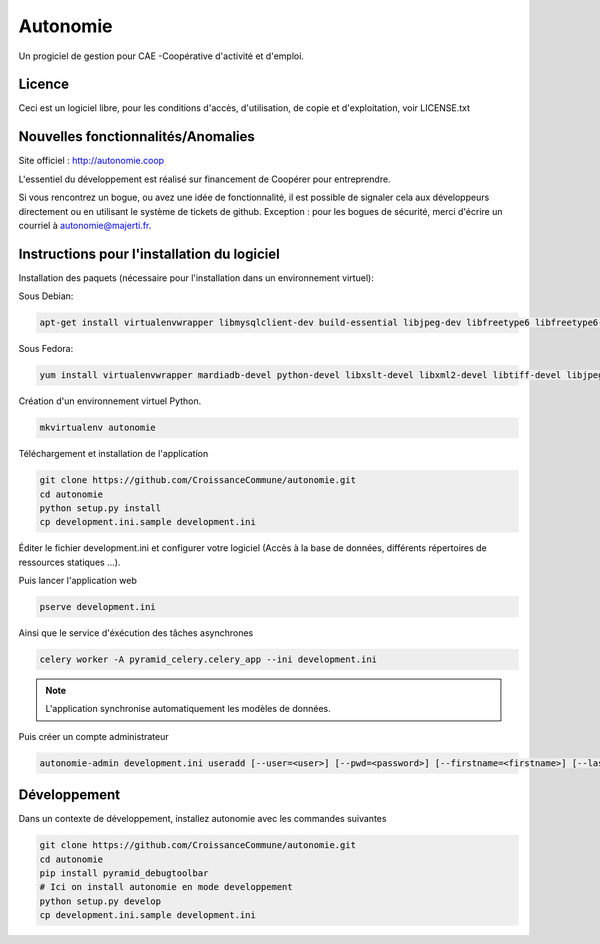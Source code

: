 ==========
Autonomie
==========

.. image::
    https://secure.travis-ci.org/CroissanceCommune/autonomie.png?branch=master
   :target: http://travis-ci.org/CroissanceCommune/autonomie
   :alt: Travis-ci: continuous integration status.


Un progiciel de gestion pour CAE -Coopérative d'activité et d'emploi.

Licence
-------

Ceci est un logiciel libre, pour les conditions d'accès, d'utilisation, de copie et d'exploitation, voir LICENSE.txt

Nouvelles fonctionnalités/Anomalies
-----------------------------------

Site officiel : http://autonomie.coop

L'essentiel du développement est réalisé sur financement de Coopérer pour
entreprendre.

Si vous rencontrez un bogue, ou avez une idée de fonctionnalité, il est possible
de signaler cela aux développeurs directement ou en utilisant le système de
tickets de github.
Exception : pour les bogues de sécurité, merci d'écrire un courriel à autonomie@majerti.fr.

Instructions pour l'installation du logiciel
--------------------------------------------

Installation des paquets (nécessaire pour l'installation dans un environnement
virtuel):

Sous Debian:

.. code-block:: console

    apt-get install virtualenvwrapper libmysqlclient-dev build-essential libjpeg-dev libfreetype6 libfreetype6-dev zlib1g-dev python-mysqldb redis-server

Sous Fedora:

.. code-block:: console

    yum install virtualenvwrapper mardiadb-devel python-devel libxslt-devel libxml2-devel libtiff-devel libjpeg-devel libzip-devel freetype-devel lcms2-devel libwebp-devel tcl-devel tk-devel gcc redis-server

Création d'un environnement virtuel Python.

.. code-block:: console

    mkvirtualenv autonomie

Téléchargement et installation de l'application

.. code-block:: console

    git clone https://github.com/CroissanceCommune/autonomie.git
    cd autonomie
    python setup.py install
    cp development.ini.sample development.ini

Éditer le fichier development.ini et configurer votre logiciel (Accès à la base
de données, différents répertoires de ressources statiques ...).

Puis lancer l'application web

.. code-block:: console

    pserve development.ini

Ainsi que le service d'éxécution des tâches asynchrones

.. code-block:: console

    celery worker -A pyramid_celery.celery_app --ini development.ini

.. note::

    L'application synchronise automatiquement les modèles de données.

Puis créer un compte administrateur

.. code-block:: console

    autonomie-admin development.ini useradd [--user=<user>] [--pwd=<password>] [--firstname=<firstname>] [--lastname=<lastname>] [--group=<group>] [--email=<email>]


Développement
-------------

Dans un contexte de développement, installez autonomie avec les commandes
suivantes

.. code-block:: console

    git clone https://github.com/CroissanceCommune/autonomie.git
    cd autonomie
    pip install pyramid_debugtoolbar
    # Ici on install autonomie en mode developpement
    python setup.py develop
    cp development.ini.sample development.ini
